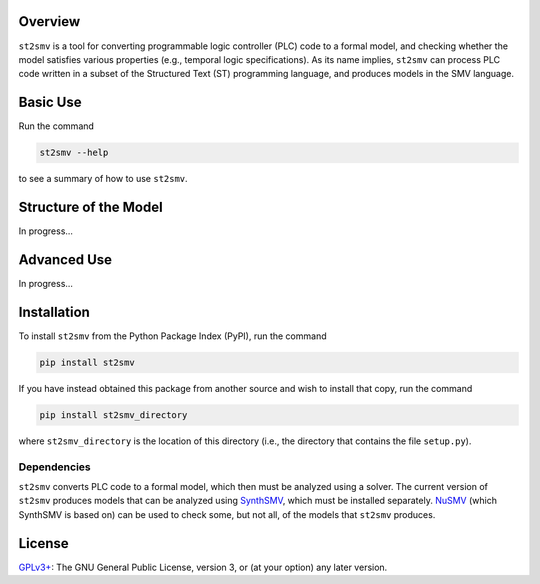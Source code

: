 Overview
========

``st2smv`` is a tool for converting programmable logic controller (PLC)
code to a formal model, and checking whether the model satisfies various
properties (e.g., temporal logic specifications). As its name implies,
``st2smv`` can process PLC code written in a subset of the Structured
Text (ST) programming language, and produces models in the SMV language.

Basic Use
=========

Run the command

.. code:: bash

    st2smv --help

to see a summary of how to use ``st2smv``.

Structure of the Model
======================

In progress...

Advanced Use
============

In progress...

Installation
============

To install ``st2smv`` from the Python Package Index (PyPI), run the
command

.. code:: bash

    pip install st2smv

If you have instead obtained this package from another source and wish
to install that copy, run the command

.. code:: bash

    pip install st2smv_directory

where ``st2smv_directory`` is the location of this directory (i.e., the
directory that contains the file ``setup.py``).

Dependencies
------------

``st2smv`` converts PLC code to a formal model, which then must be
analyzed using a solver. The current version of ``st2smv`` produces
models that can be analyzed using
`SynthSMV <https://bitbucket.org/blakecraw/synthsmv>`__, which must be
installed separately. `NuSMV <http://nusmv.fbk.eu>`__ (which SynthSMV is
based on) can be used to check some, but not all, of the models that
``st2smv`` produces.

License
=======

`GPLv3+ <https://www.gnu.org/licenses/gpl.html>`__: The GNU General
Public License, version 3, or (at your option) any later version.


